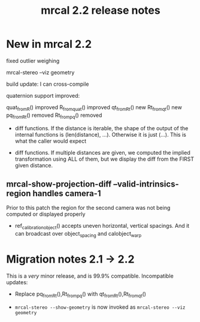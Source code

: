#+TITLE: mrcal 2.2 release notes
#+OPTIONS: toc:nil

* New in mrcal 2.2
fixed outlier weighing

mrcal-stereo --viz geometry

build update: I can cross-compile

quaternion support improved:

quat_from_R() improved
R_from_quat() improved
qt_from_Rt() new
Rt_from_qt() new
pq_from_Rt() removed
Rt_from_pq() removed

- diff functions. If the distance is iterable, the shape of the output of the
  internal functions is (len(distance), ...). Otherwise it is just (...). This
  is what the caller would expect

- diff functions. If multiple distances are given, we computed the implied
  transformation using ALL of them, but we display the diff from the FIRST given
  distance.

** mrcal-show-projection-diff --valid-intrinsics-region handles camera-1

Prior to this patch the region for the second camera was not being computed or
displayed properly


- ref_calibration_object() accepts uneven horizontal, vertical spacings. And it
  can broadcast over object_spacing and calobject_warp


* Migration notes 2.1 -> 2.2
This is a /very/ minor release, and is 99.9% compatible. Incompatible updates:

- Replace pq_from_Rt(),Rt_from_pq() with qt_from_Rt(),Rt_from_qt()

- =mrcal-stereo --show-geometry= is now invoked as =mrcal-stereo --viz geometry=
